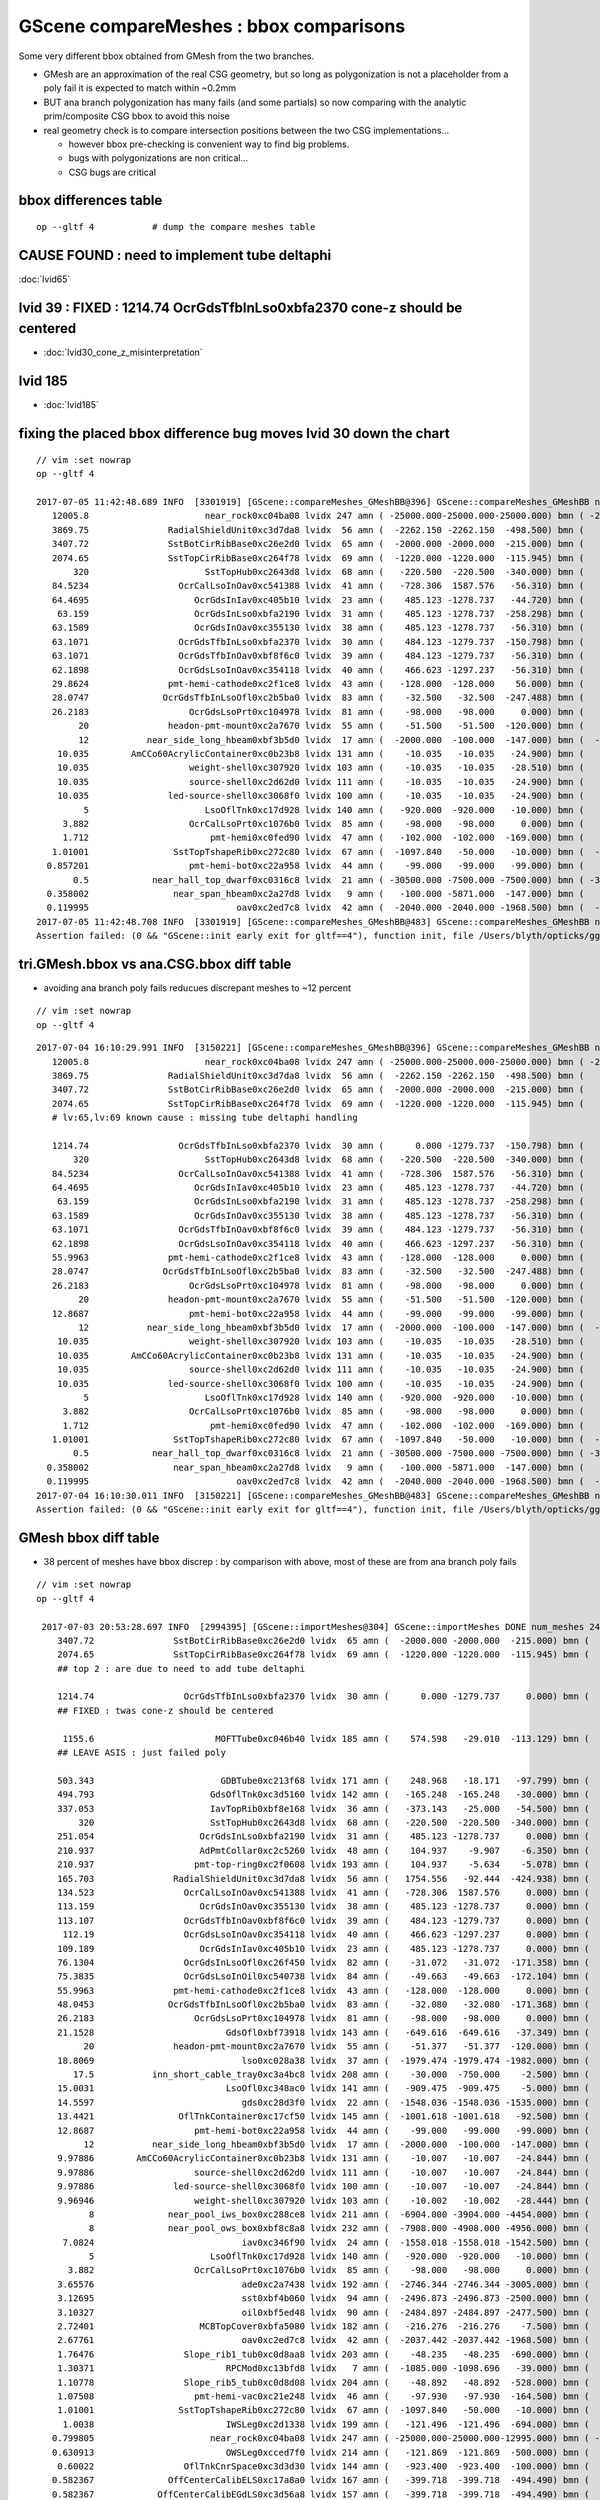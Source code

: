 GScene compareMeshes : bbox comparisons
==========================================

Some very different bbox obtained from GMesh from the two branches.

* GMesh are an approximation of the real CSG geometry, but so 
  long as polygonization is not a placeholder from a poly fail 
  it is expected to match within ~0.2mm 

* BUT ana branch polygonization has many fails (and some partials)
  so now comparing with the analytic prim/composite CSG bbox to avoid
  this noise

* real geometry check is to compare intersection positions between the two 
  CSG implementations... 

  * however bbox pre-checking is convenient way to find big problems.

  * bugs with polygonizations are non critical... 

  * CSG bugs are critical


bbox differences table
-------------------------

::

     op --gltf 4           # dump the compare meshes table


CAUSE FOUND : need to implement tube deltaphi
-------------------------------------------------

:doc:`lvid65`

lvid 39 : FIXED : 1214.74 OcrGdsTfbInLso0xbfa2370 cone-z should be centered
---------------------------------------------------------------------------------

* :doc:`lvid30_cone_z_misinterpretation`

lvid 185
-----------

* :doc:`lvid185`



fixing the placed bbox difference bug moves lvid 30 down the chart
-----------------------------------------------------------------------

::

    // vim :set nowrap
    op --gltf 4

    2017-07-05 11:42:48.689 INFO  [3301919] [GScene::compareMeshes_GMeshBB@396] GScene::compareMeshes_GMeshBB num_meshes 249 cut 0.1 with_csg_bbox YES (csg bbox avoids ana branch polygonization issues) 
       12005.8                      near_rock0xc04ba08 lvidx 247 amn ( -25000.000-25000.000-25000.000) bmn ( -25000.000-25000.000-12994.200) dmn (      0.000     0.000-12005.800) amx (  25000.000 25000.000 25000.000) bmx (  25000.000 25000.000 25000.000) dmx (      0.000     0.000     0.000)
       3869.75               RadialShieldUnit0xc3d7da8 lvidx  56 amn (  -2262.150 -2262.150  -498.500) bmn (   1607.600     0.000  -498.500) dmn (  -3869.750 -2262.150     0.000) amx (   2262.150  2262.150   498.500) bmx (   2262.150  1589.370   498.500) dmx (      0.000   672.780     0.000)
       3407.72               SstBotCirRibBase0xc26e2d0 lvidx  65 amn (  -2000.000 -2000.000  -215.000) bmn (   1407.720    12.467  -215.000) dmn (  -3407.720 -2012.468     0.000) amx (   2000.000  2000.000   215.000) bmx (   1998.360  1404.240   215.000) dmx (      1.640   595.760     0.000)
       2074.65               SstTopCirRibBase0xc264f78 lvidx  69 amn (  -1220.000 -1220.000  -115.945) bmn (    854.653    10.020  -115.945) dmn (  -2074.653 -1230.020     0.000) amx (   1220.000  1220.000   115.945) bmx (   1218.680   854.688   115.945) dmx (      1.320   365.312     0.000)
           320                      SstTopHub0xc2643d8 lvidx  68 amn (   -220.500  -220.500  -340.000) bmn (   -220.500  -220.500  -340.000) dmn (      0.000     0.000     0.000) amx (    220.500   220.500     0.000) bmx (    220.500   220.500  -320.000) dmx (      0.000     0.000   320.000)
       84.5234                 OcrCalLsoInOav0xc541388 lvidx  41 amn (   -728.306  1587.576   -56.310) bmn (   -728.313  1587.580   -50.919) dmn (      0.007    -0.004    -5.391) amx (   -628.306  1687.576    56.310) bmx (   -628.313  1687.580   -28.213) dmx (      0.007    -0.004    84.523)
       64.4695                    OcrGdsInIav0xc405b10 lvidx  23 amn (    485.123 -1278.737   -44.720) bmn (    485.117 -1278.740   -37.759) dmn (      0.006     0.003    -6.960) amx (    548.123 -1215.737    44.720) bmx (    548.117 -1215.740   -19.750) dmx (      0.006     0.003    64.470)
        63.159                    OcrGdsInLso0xbfa2190 lvidx  31 amn (    485.123 -1278.737  -258.298) bmn (    485.131 -1278.720  -251.054) dmn (     -0.008    -0.017    -7.244) amx (    548.123 -1215.737   258.298) bmx (    548.131 -1215.720   195.139) dmx (     -0.008    -0.017    63.159)
       63.1589                    OcrGdsInOav0xc355130 lvidx  38 amn (    485.123 -1278.737   -56.310) bmn (    485.126 -1278.730   -27.581) dmn (     -0.003    -0.007   -28.730) amx (    548.123 -1215.737    56.310) bmx (    548.126 -1215.730    -6.849) dmx (     -0.003    -0.007    63.159)
       63.1071                 OcrGdsTfbInLso0xbfa2370 lvidx  30 amn (    484.123 -1279.737  -150.798) bmn (    484.130 -1279.740  -150.798) dmn (     -0.007     0.003    -0.000) amx (    549.123 -1214.737   150.798) bmx (    549.130 -1214.740    87.691) dmx (     -0.007     0.003    63.107)
       63.1071                 OcrGdsTfbInOav0xbf8f6c0 lvidx  39 amn (    484.123 -1279.737   -56.310) bmn (    484.128 -1279.740   -27.612) dmn (     -0.005     0.003   -28.698) amx (    549.123 -1214.737    56.310) bmx (    549.128 -1214.740    -6.797) dmx (     -0.005     0.003    63.107)
       62.1898                 OcrGdsLsoInOav0xc354118 lvidx  40 amn (    466.623 -1297.237   -56.310) bmn (    466.616 -1297.240   -28.580) dmn (      0.007     0.003   -27.730) amx (    566.623 -1197.237    56.310) bmx (    566.616 -1197.240    -5.879) dmx (      0.007     0.003    62.190)
       29.8624               pmt-hemi-cathode0xc2f1ce8 lvidx  43 amn (   -128.000  -128.000    56.000) bmn (    -98.138   -98.147    55.996) dmn (    -29.862   -29.853     0.004) amx (    128.000   128.000   128.000) bmx (     98.148    98.139   128.000) dmx (     29.852    29.861     0.000)
       28.0747              OcrGdsTfbInLsoOfl0xc2b5ba0 lvidx  83 amn (    -32.500   -32.500  -247.488) bmn (    -32.500   -32.500  -219.413) dmn (      0.000     0.000   -28.075) amx (     32.500    32.500   247.488) bmx (     32.500    32.500   247.488) dmx (      0.000     0.000    -0.000)
       26.2183                   OcrGdsLsoPrt0xc104978 lvidx  81 amn (    -98.000   -98.000     0.000) bmn (    -98.000   -98.000    26.218) dmn (      0.000     0.000   -26.218) amx (     98.000    98.000   214.596) bmx (     98.000    98.000   214.596) dmx (      0.000     0.000     0.000)
            20               headon-pmt-mount0xc2a7670 lvidx  55 amn (    -51.500   -51.500  -120.000) bmn (    -36.850   -36.850  -100.000) dmn (    -14.650   -14.650   -20.000) amx (     51.500    51.500   100.000) bmx (     36.850    36.850   100.000) dmx (     14.650    14.650     0.000)
            12           near_side_long_hbeam0xbf3b5d0 lvidx  17 amn (  -2000.000  -100.000  -147.000) bmn (  -2000.000   -99.876  -135.000) dmn (      0.000    -0.124   -12.000) amx (   2000.000   100.000   147.000) bmx (   2000.070   100.124   146.908) dmx (     -0.070    -0.124     0.092)
        10.035        AmCCo60AcrylicContainer0xc0b23b8 lvidx 131 amn (    -10.035   -10.035   -24.900) bmn (    -10.035   -10.035   -14.865) dmn (      0.000     0.000   -10.035) amx (     10.035    10.035    24.900) bmx (     10.035    10.036    24.899) dmx (     -0.000    -0.001     0.000)
        10.035                   weight-shell0xc307920 lvidx 103 amn (    -10.035   -10.035   -28.510) bmn (    -10.035   -10.035   -18.475) dmn (      0.000     0.000   -10.035) amx (     10.035    10.035    28.510) bmx (     10.035    10.035    18.475) dmx (      0.000     0.000    10.035)
        10.035                   source-shell0xc2d62d0 lvidx 111 amn (    -10.035   -10.035   -24.900) bmn (    -10.035   -10.035   -14.865) dmn (      0.000     0.000   -10.035) amx (     10.035    10.035    24.900) bmx (     10.035    10.035    14.865) dmx (      0.000     0.000    10.035)
        10.035               led-source-shell0xc3068f0 lvidx 100 amn (    -10.035   -10.035   -24.900) bmn (    -10.035   -10.035   -14.865) dmn (      0.000     0.000   -10.035) amx (     10.035    10.035    24.900) bmx (     10.035    10.035    14.865) dmx (      0.000     0.000    10.035)
             5                      LsoOflTnk0xc17d928 lvidx 140 amn (   -920.000  -920.000   -10.000) bmn (   -920.042  -920.000    -5.000) dmn (      0.042     0.000    -5.000) amx (    920.000   920.000   170.000) bmx (    920.000   920.031   170.057) dmx (      0.000    -0.031    -0.057)
         3.882                   OcrCalLsoPrt0xc1076b0 lvidx  85 amn (    -98.000   -98.000     0.000) bmn (    -98.000   -98.000     3.882) dmn (      0.000     0.000    -3.882) amx (     98.000    98.000   214.596) bmx (     98.000    98.000   214.596) dmx (      0.000     0.000     0.000)
         1.712                       pmt-hemi0xc0fed90 lvidx  47 amn (   -102.000  -102.000  -169.000) bmn (   -100.288  -100.288  -168.995) dmn (     -1.712    -1.712    -0.005) amx (    102.000   102.000   131.000) bmx (    100.288   100.288   131.000) dmx (      1.712     1.712     0.000)
       1.01001                SstTopTshapeRib0xc272c80 lvidx  67 amn (  -1097.840   -50.000   -10.000) bmn (  -1097.840   -50.000   -10.000) dmn (      0.000     0.000     0.000) amx (   1097.840    50.000    10.000) bmx (   1096.830    50.000    10.000) dmx (      1.010     0.000     0.000)
      0.857201                   pmt-hemi-bot0xc22a958 lvidx  44 amn (    -99.000   -99.000   -99.000) bmn (    -98.143   -98.143   -99.000) dmn (     -0.857    -0.857     0.000) amx (     99.000    99.000   -13.000) bmx (     98.143    98.143   -12.869) dmx (      0.857     0.857    -0.131)
           0.5            near_hall_top_dwarf0xc0316c8 lvidx  21 amn ( -30500.000 -7500.000 -7500.000) bmn ( -30500.500 -7500.390 -7500.290) dmn (      0.500     0.390     0.290) amx (  13500.000  7500.000  7500.000) bmx (  13500.000  7500.000  7500.000) dmx (      0.000     0.000     0.000)
      0.358002                near_span_hbeam0xc2a27d8 lvidx   9 amn (   -100.000 -5871.000  -147.000) bmn (   -100.358 -5871.000  -147.196) dmn (      0.358     0.000     0.196) amx (    100.000  5871.000   147.000) bmx (    100.358  5871.000   147.196) dmx (     -0.358     0.000    -0.196)
      0.119995                            oav0xc2ed7c8 lvidx  42 amn (  -2040.000 -2040.000 -1968.500) bmn (  -2040.070 -2040.120 -1968.500) dmn (      0.070     0.120     0.000) amx (   2040.000  2040.000  2126.121) bmx (   2039.930  2039.880  2126.210) dmx (      0.070     0.120    -0.089)
    2017-07-05 11:42:48.708 INFO  [3301919] [GScene::compareMeshes_GMeshBB@483] GScene::compareMeshes_GMeshBB num_meshes 249 cut 0.1 with_csg_bbox YES num_discrepant 29 frac 0.116466
    Assertion failed: (0 && "GScene::init early exit for gltf==4"), function init, file /Users/blyth/opticks/ggeo/GScene.cc, line 157.


tri.GMesh.bbox vs ana.CSG.bbox diff table
------------------------------------------------

* avoiding ana branch poly fails reducues discrepant meshes to ~12 percent

::

   // vim :set nowrap
   op --gltf 4

::

    2017-07-04 16:10:29.991 INFO  [3150221] [GScene::compareMeshes_GMeshBB@396] GScene::compareMeshes_GMeshBB num_meshes 249 cut 0.1 with_csg_bbox YES (csg bbox avoids ana branch polygonization issues) 
       12005.8                      near_rock0xc04ba08 lvidx 247 amn ( -25000.000-25000.000-25000.000) bmn ( -25000.000-25000.000-12994.200) dmn (      0.000     0.000-12005.800) amx (  25000.000 25000.000 25000.000) bmx (  25000.000 25000.000 25000.000) dmx (      0.000     0.000     0.000)
       3869.75               RadialShieldUnit0xc3d7da8 lvidx  56 amn (  -2262.150 -2262.150  -498.500) bmn (   1607.600     0.000  -498.500) dmn (  -3869.750 -2262.150     0.000) amx (   2262.150  2262.150   498.500) bmx (   2262.150  1589.370   498.500) dmx (      0.000   672.780     0.000)
       3407.72               SstBotCirRibBase0xc26e2d0 lvidx  65 amn (  -2000.000 -2000.000  -215.000) bmn (   1407.720    12.467  -215.000) dmn (  -3407.720 -2012.468     0.000) amx (   2000.000  2000.000   215.000) bmx (   1998.360  1404.240   215.000) dmx (      1.640   595.760     0.000)
       2074.65               SstTopCirRibBase0xc264f78 lvidx  69 amn (  -1220.000 -1220.000  -115.945) bmn (    854.653    10.020  -115.945) dmn (  -2074.653 -1230.020     0.000) amx (   1220.000  1220.000   115.945) bmx (   1218.680   854.688   115.945) dmx (      1.320   365.312     0.000)
       # lv:65,lv:69 known cause : missing tube deltaphi handling 

       1214.74                 OcrGdsTfbInLso0xbfa2370 lvidx  30 amn (      0.000 -1279.737  -150.798) bmn (    484.130 -1279.740  -150.798) dmn (   -484.130     0.003    -0.000) amx (    549.123     0.000   150.798) bmx (    549.130 -1214.740    87.691) dmx (     -0.007  1214.740    63.107)
           320                      SstTopHub0xc2643d8 lvidx  68 amn (   -220.500  -220.500  -340.000) bmn (   -220.500  -220.500  -340.000) dmn (      0.000     0.000     0.000) amx (    220.500   220.500     0.000) bmx (    220.500   220.500  -320.000) dmx (      0.000     0.000   320.000)
       84.5234                 OcrCalLsoInOav0xc541388 lvidx  41 amn (   -728.306  1587.576   -56.310) bmn (   -728.313  1587.580   -50.919) dmn (      0.007    -0.004    -5.391) amx (   -628.306  1687.576    56.310) bmx (   -628.313  1687.580   -28.213) dmx (      0.007    -0.004    84.523)
       64.4695                    OcrGdsInIav0xc405b10 lvidx  23 amn (    485.123 -1278.737   -44.720) bmn (    485.117 -1278.740   -37.759) dmn (      0.006     0.003    -6.960) amx (    548.123 -1215.737    44.720) bmx (    548.117 -1215.740   -19.750) dmx (      0.006     0.003    64.470)
        63.159                    OcrGdsInLso0xbfa2190 lvidx  31 amn (    485.123 -1278.737  -258.298) bmn (    485.131 -1278.720  -251.054) dmn (     -0.008    -0.017    -7.244) amx (    548.123 -1215.737   258.298) bmx (    548.131 -1215.720   195.139) dmx (     -0.008    -0.017    63.159)
       63.1589                    OcrGdsInOav0xc355130 lvidx  38 amn (    485.123 -1278.737   -56.310) bmn (    485.126 -1278.730   -27.581) dmn (     -0.003    -0.007   -28.730) amx (    548.123 -1215.737    56.310) bmx (    548.126 -1215.730    -6.849) dmx (     -0.003    -0.007    63.159)
       63.1071                 OcrGdsTfbInOav0xbf8f6c0 lvidx  39 amn (    484.123 -1279.737   -56.310) bmn (    484.128 -1279.740   -27.612) dmn (     -0.005     0.003   -28.698) amx (    549.123 -1214.737    56.310) bmx (    549.128 -1214.740    -6.797) dmx (     -0.005     0.003    63.107)
       62.1898                 OcrGdsLsoInOav0xc354118 lvidx  40 amn (    466.623 -1297.237   -56.310) bmn (    466.616 -1297.240   -28.580) dmn (      0.007     0.003   -27.730) amx (    566.623 -1197.237    56.310) bmx (    566.616 -1197.240    -5.879) dmx (      0.007     0.003    62.190)
       55.9963               pmt-hemi-cathode0xc2f1ce8 lvidx  43 amn (   -128.000  -128.000     0.000) bmn (    -98.138   -98.147    55.996) dmn (    -29.862   -29.853   -55.996) amx (    128.000   128.000   128.000) bmx (     98.148    98.139   128.000) dmx (     29.852    29.861     0.000)
       28.0747              OcrGdsTfbInLsoOfl0xc2b5ba0 lvidx  83 amn (    -32.500   -32.500  -247.488) bmn (    -32.500   -32.500  -219.413) dmn (      0.000     0.000   -28.075) amx (     32.500    32.500   247.488) bmx (     32.500    32.500   247.488) dmx (      0.000     0.000    -0.000)
       26.2183                   OcrGdsLsoPrt0xc104978 lvidx  81 amn (    -98.000   -98.000     0.000) bmn (    -98.000   -98.000    26.218) dmn (      0.000     0.000   -26.218) amx (     98.000    98.000   214.596) bmx (     98.000    98.000   214.596) dmx (      0.000     0.000     0.000)
            20               headon-pmt-mount0xc2a7670 lvidx  55 amn (    -51.500   -51.500  -120.000) bmn (    -36.850   -36.850  -100.000) dmn (    -14.650   -14.650   -20.000) amx (     51.500    51.500   100.000) bmx (     36.850    36.850   100.000) dmx (     14.650    14.650     0.000)
       12.8687                   pmt-hemi-bot0xc22a958 lvidx  44 amn (    -99.000   -99.000   -99.000) bmn (    -98.143   -98.143   -99.000) dmn (     -0.857    -0.857     0.000) amx (     99.000    99.000     0.000) bmx (     98.143    98.143   -12.869) dmx (      0.857     0.857    12.869)
            12           near_side_long_hbeam0xbf3b5d0 lvidx  17 amn (  -2000.000  -100.000  -147.000) bmn (  -2000.000   -99.876  -135.000) dmn (      0.000    -0.124   -12.000) amx (   2000.000   100.000   147.000) bmx (   2000.070   100.124   146.908) dmx (     -0.070    -0.124     0.092)
        10.035                   weight-shell0xc307920 lvidx 103 amn (    -10.035   -10.035   -28.510) bmn (    -10.035   -10.035   -18.475) dmn (      0.000     0.000   -10.035) amx (     10.035    10.035    28.510) bmx (     10.035    10.035    18.475) dmx (      0.000     0.000    10.035)
        10.035        AmCCo60AcrylicContainer0xc0b23b8 lvidx 131 amn (    -10.035   -10.035   -24.900) bmn (    -10.035   -10.035   -14.865) dmn (      0.000     0.000   -10.035) amx (     10.035    10.035    24.900) bmx (     10.035    10.036    24.899) dmx (     -0.000    -0.001     0.000)
        10.035                   source-shell0xc2d62d0 lvidx 111 amn (    -10.035   -10.035   -24.900) bmn (    -10.035   -10.035   -14.865) dmn (      0.000     0.000   -10.035) amx (     10.035    10.035    24.900) bmx (     10.035    10.035    14.865) dmx (      0.000     0.000    10.035)
        10.035               led-source-shell0xc3068f0 lvidx 100 amn (    -10.035   -10.035   -24.900) bmn (    -10.035   -10.035   -14.865) dmn (      0.000     0.000   -10.035) amx (     10.035    10.035    24.900) bmx (     10.035    10.035    14.865) dmx (      0.000     0.000    10.035)
             5                      LsoOflTnk0xc17d928 lvidx 140 amn (   -920.000  -920.000   -10.000) bmn (   -920.042  -920.000    -5.000) dmn (      0.042     0.000    -5.000) amx (    920.000   920.000   170.000) bmx (    920.000   920.031   170.057) dmx (      0.000    -0.031    -0.057)
         3.882                   OcrCalLsoPrt0xc1076b0 lvidx  85 amn (    -98.000   -98.000     0.000) bmn (    -98.000   -98.000     3.882) dmn (      0.000     0.000    -3.882) amx (     98.000    98.000   214.596) bmx (     98.000    98.000   214.596) dmx (      0.000     0.000     0.000)
         1.712                       pmt-hemi0xc0fed90 lvidx  47 amn (   -102.000  -102.000  -169.000) bmn (   -100.288  -100.288  -168.995) dmn (     -1.712    -1.712    -0.005) amx (    102.000   102.000   131.000) bmx (    100.288   100.288   131.000) dmx (      1.712     1.712     0.000)
       1.01001                SstTopTshapeRib0xc272c80 lvidx  67 amn (  -1097.840   -50.000   -10.000) bmn (  -1097.840   -50.000   -10.000) dmn (      0.000     0.000     0.000) amx (   1097.840    50.000    10.000) bmx (   1096.830    50.000    10.000) dmx (      1.010     0.000     0.000)
           0.5            near_hall_top_dwarf0xc0316c8 lvidx  21 amn ( -30500.000 -7500.000 -7500.000) bmn ( -30500.500 -7500.390 -7500.290) dmn (      0.500     0.390     0.290) amx (  13500.000  7500.000  7500.000) bmx (  13500.000  7500.000  7500.000) dmx (      0.000     0.000     0.000)
      0.358002                near_span_hbeam0xc2a27d8 lvidx   9 amn (   -100.000 -5871.000  -147.000) bmn (   -100.358 -5871.000  -147.196) dmn (      0.358     0.000     0.196) amx (    100.000  5871.000   147.000) bmx (    100.358  5871.000   147.196) dmx (     -0.358     0.000    -0.196)
      0.119995                            oav0xc2ed7c8 lvidx  42 amn (  -2040.000 -2040.000 -1968.500) bmn (  -2040.070 -2040.120 -1968.500) dmn (      0.070     0.120     0.000) amx (   2040.000  2040.000  2126.121) bmx (   2039.930  2039.880  2126.210) dmx (      0.070     0.120    -0.089)
    2017-07-04 16:10:30.011 INFO  [3150221] [GScene::compareMeshes_GMeshBB@483] GScene::compareMeshes_GMeshBB num_meshes 249 cut 0.1 with_csg_bbox YES num_discrepant 29 frac 0.116466
    Assertion failed: (0 && "GScene::init early exit for gltf==4"), function init, file /Users/blyth/opticks/ggeo/GScene.cc, line 157.




GMesh bbox diff table
-----------------------

* 38 percent of meshes have bbox discrep : by comparison with above, most of these are from ana branch poly fails


::

   // vim :set nowrap
   op --gltf 4

    2017-07-03 20:53:28.697 INFO  [2994395] [GScene::importMeshes@304] GScene::importMeshes DONE num_meshes 249
       3407.72               SstBotCirRibBase0xc26e2d0 lvidx  65 amn (  -2000.000 -2000.000  -215.000) bmn (   1407.720    12.467  -215.000) dmn (  -3407.720 -2012.468     0.000) amx (   2000.000  2000.000   215.000) bmx (   1998.360  1404.240   215.000) dmx (      1.640   595.760     0.000)
       2074.65               SstTopCirRibBase0xc264f78 lvidx  69 amn (  -1220.000 -1220.000  -115.945) bmn (    854.653    10.020  -115.945) dmn (  -2074.653 -1230.020     0.000) amx (   1220.000  1220.000   115.945) bmx (   1218.680   854.688   115.945) dmx (      1.320   365.312     0.000)
       ## top 2 : are due to need to add tube deltaphi 

       1214.74                 OcrGdsTfbInLso0xbfa2370 lvidx  30 amn (      0.000 -1279.737     0.000) bmn (    484.130 -1279.740  -150.798) dmn (   -484.130     0.003   150.798) amx (    549.123     0.000   150.798) bmx (    549.130 -1214.740    87.691) dmx (     -0.007  1214.740    63.107)
       ## FIXED : twas cone-z should be centered

        1155.6                       MOFTTube0xc046b40 lvidx 185 amn (    574.598   -29.010  -113.129) bmn (   -581.000  -581.000  -127.500) dmn (   1155.598   551.990    14.371) amx (    580.602    29.010   113.129) bmx (    581.000   581.000   127.500) dmx (     -0.398  -551.990   -14.371)
       ## LEAVE ASIS : just failed poly  

       503.343                        GDBTube0xc213f68 lvidx 171 amn (    248.968   -18.171   -97.799) bmn (   -254.375  -254.375  -100.190) dmn (    503.343   236.204     2.391) amx (    254.172    18.171    97.799) bmx (    254.375   254.375   100.190) dmx (     -0.203  -236.204    -2.391)
       494.793                      GdsOflTnk0xc3d5160 lvidx 142 amn (   -165.248  -165.248   -30.000) bmn (   -660.041  -660.030   -30.002) dmn (    494.793   494.782     0.002) amx (    659.559   165.248   225.000) bmx (    660.041   660.030   225.010) dmx (     -0.482  -494.782    -0.010)
       337.053                      IavTopRib0xbf8e168 lvidx  36 amn (   -373.143   -25.000   -54.500) bmn (   -710.196   -25.000   -54.500) dmn (    337.053     0.000     0.000) amx (    710.196    25.000    54.500) bmx (    710.196    25.000    54.500) dmx (      0.000     0.000     0.000)
           320                      SstTopHub0xc2643d8 lvidx  68 amn (   -220.500  -220.500  -340.000) bmn (   -220.500  -220.500  -340.000) dmn (      0.000     0.000     0.000) amx (    220.500   220.500     0.000) bmx (    220.500   220.500  -320.000) dmx (      0.000     0.000   320.000)
       251.054                    OcrGdsInLso0xbfa2190 lvidx  31 amn (    485.123 -1278.737     0.000) bmn (    485.131 -1278.720  -251.054) dmn (     -0.008    -0.017   251.054) amx (    548.123 -1215.737   258.298) bmx (    548.131 -1215.720   195.139) dmx (     -0.008    -0.017    63.159)
       210.937                    AdPmtCollar0xc2c5260 lvidx  48 amn (    104.937    -9.907    -6.350) bmn (   -106.000  -106.000    -6.350) dmn (    210.937    96.093     0.000) amx (    105.938     9.907     6.350) bmx (    106.000   106.000     6.350) dmx (     -0.062   -96.093     0.000)
       210.937                   pmt-top-ring0xc2f0608 lvidx 193 amn (    104.937    -5.634    -5.078) bmn (   -106.000  -106.000    -7.000) dmn (    210.937   100.366     1.922) amx (    105.937     5.634     5.078) bmx (    106.000   106.000     7.000) dmx (     -0.063  -100.366    -1.922)
       165.703               RadialShieldUnit0xc3d7da8 lvidx  56 amn (   1754.556   -92.444  -424.938) bmn (   1607.600     0.000  -498.500) dmn (    146.956   -92.444    73.562) amx (   2260.600  1423.667   424.938) bmx (   2262.150  1589.370   498.500) dmx (     -1.550  -165.703   -73.562)
       134.523                 OcrCalLsoInOav0xc541388 lvidx  41 amn (   -728.306  1587.576     0.000) bmn (   -728.313  1587.580   -50.919) dmn (      0.007    -0.004    50.919) amx (   -628.306  1687.576   106.310) bmx (   -628.313  1687.580   -28.213) dmx (      0.007    -0.004   134.523)
       113.159                    OcrGdsInOav0xc355130 lvidx  38 amn (    485.123 -1278.737     0.000) bmn (    485.126 -1278.730   -27.581) dmn (     -0.003    -0.007    27.581) amx (    548.123 -1215.737   106.310) bmx (    548.126 -1215.730    -6.849) dmx (     -0.003    -0.007   113.159)
       113.107                 OcrGdsTfbInOav0xbf8f6c0 lvidx  39 amn (    484.123 -1279.737     0.000) bmn (    484.128 -1279.740   -27.612) dmn (     -0.005     0.003    27.612) amx (    549.123 -1214.737   106.310) bmx (    549.128 -1214.740    -6.797) dmx (     -0.005     0.003   113.107)
        112.19                 OcrGdsLsoInOav0xc354118 lvidx  40 amn (    466.623 -1297.237     0.000) bmn (    466.616 -1297.240   -28.580) dmn (      0.007     0.003    28.580) amx (    566.623 -1197.237   106.310) bmx (    566.616 -1197.240    -5.879) dmx (      0.007     0.003   112.190)
       109.189                    OcrGdsInIav0xc405b10 lvidx  23 amn (    485.123 -1278.737     0.000) bmn (    485.117 -1278.740   -37.759) dmn (      0.006     0.003    37.759) amx (    548.123 -1215.737    89.440) bmx (    548.117 -1215.740   -19.750) dmx (      0.006     0.003   109.189)
       76.1304                 OcrGdsInLsoOfl0xc26f450 lvidx  82 amn (    -31.072   -31.072  -171.358) bmn (    -31.500   -31.500  -247.488) dmn (      0.428     0.428    76.130) amx (     31.072    31.072   247.488) bmx (     31.500    31.500   247.488) dmx (     -0.428    -0.428    -0.000)
       75.3835                 OcrGdsLsoInOil0xc540738 lvidx  84 amn (    -49.663   -49.663  -172.104) bmn (    -50.000   -50.000  -247.488) dmn (      0.337     0.337    75.384) amx (     49.663    49.663   247.488) bmx (     50.000    50.000   247.488) dmx (     -0.337    -0.337    -0.000)
       55.9963               pmt-hemi-cathode0xc2f1ce8 lvidx  43 amn (   -128.000  -128.000     0.000) bmn (    -98.138   -98.147    55.996) dmn (    -29.862   -29.853   -55.996) amx (    128.000   128.000   128.000) bmx (     98.148    98.139   128.000) dmx (     29.852    29.861     0.000)
       48.0453              OcrGdsTfbInLsoOfl0xc2b5ba0 lvidx  83 amn (    -32.080   -32.080  -171.368) bmn (    -32.500   -32.500  -219.413) dmn (      0.420     0.420    48.045) amx (     32.080    32.080   247.488) bmx (     32.500    32.500   247.488) dmx (     -0.420    -0.420    -0.000)
       26.2183                   OcrGdsLsoPrt0xc104978 lvidx  81 amn (    -98.000   -98.000     0.000) bmn (    -98.000   -98.000    26.218) dmn (      0.000     0.000   -26.218) amx (     98.000    98.000   214.596) bmx (     98.000    98.000   214.596) dmx (      0.000     0.000     0.000)
       21.1528                         GdsOfl0xbf73918 lvidx 143 amn (   -649.616  -649.616   -37.349) bmn (   -650.000  -650.000   -58.502) dmn (      0.384     0.384    21.153) amx (    649.616   649.616    23.500) bmx (    650.000   650.000    23.500) dmx (     -0.384    -0.384     0.000)
            20               headon-pmt-mount0xc2a7670 lvidx  55 amn (    -51.377   -51.377  -120.000) bmn (    -36.850   -36.850  -100.000) dmn (    -14.528   -14.528   -20.000) amx (     51.377    51.377   100.000) bmx (     36.850    36.850   100.000) dmx (     14.528    14.528     0.000)
       18.8069                            lso0xc028a38 lvidx  37 amn (  -1979.474 -1979.474 -1982.000) bmn (  -1982.000 -1982.000 -1982.000) dmn (      2.526     2.526     0.000) amx (   1979.474  1979.474  2075.723) bmx (   1982.000  1982.000  2094.530) dmx (     -2.526    -2.526   -18.807)
          17.5           inn_short_cable_tray0xc3a4bc8 lvidx 208 amn (    -30.000  -750.000    -2.500) bmn (    -30.000  -750.000   -20.000) dmn (      0.000     0.000    17.500) amx (     30.000   750.000    20.000) bmx (     30.000   750.000    20.000) dmx (      0.000     0.000     0.000)
       15.0031                         LsoOfl0xc348ac0 lvidx 141 amn (   -909.475  -909.475    -5.000) bmn (   -910.031  -910.056   -20.003) dmn (      0.556     0.581    15.003) amx (    909.475   909.475    47.600) bmx (    910.000   910.000    47.642) dmx (     -0.525    -0.525    -0.042)
       14.5597                            gds0xc28d3f0 lvidx  22 amn (  -1548.036 -1548.036 -1535.000) bmn (  -1550.000 -1550.000 -1535.000) dmn (      1.964     1.964     0.000) amx (   1548.036  1548.036  1609.830) bmx (   1550.000  1550.000  1624.390) dmx (     -1.964    -1.964   -14.560)
       13.4421                OflTnkContainer0xc17cf50 lvidx 145 amn (  -1001.618 -1001.618   -92.500) bmn (  -1015.060 -1015.040   -92.500) dmn (     13.442    13.422     0.000) amx (   1001.618  1001.618   207.500) bmx (   1014.940  1014.960   207.482) dmx (    -13.322   -13.342     0.018)
       12.8687                   pmt-hemi-bot0xc22a958 lvidx  44 amn (    -99.000   -99.000   -99.000) bmn (    -98.143   -98.143   -99.000) dmn (     -0.857    -0.857     0.000) amx (     99.000    99.000     0.000) bmx (     98.143    98.143   -12.869) dmx (      0.857     0.857    12.869)
            12           near_side_long_hbeam0xbf3b5d0 lvidx  17 amn (  -2000.000  -100.000  -147.000) bmn (  -2000.000   -99.876  -135.000) dmn (      0.000    -0.124   -12.000) amx (   2000.000   100.000   147.000) bmx (   2000.070   100.124   146.908) dmx (     -0.070    -0.124     0.092)
       9.97886        AmCCo60AcrylicContainer0xc0b23b8 lvidx 131 amn (    -10.007   -10.007   -24.844) bmn (    -10.035   -10.035   -14.865) dmn (      0.028     0.028    -9.979) amx (     10.007    10.007    24.844) bmx (     10.035    10.036    24.899) dmx (     -0.028    -0.029    -0.056)
       9.97886                   source-shell0xc2d62d0 lvidx 111 amn (    -10.007   -10.007   -24.844) bmn (    -10.035   -10.035   -14.865) dmn (      0.028     0.028    -9.979) amx (     10.007    10.007    24.844) bmx (     10.035    10.035    14.865) dmx (     -0.028    -0.028     9.979)
       9.97886               led-source-shell0xc3068f0 lvidx 100 amn (    -10.007   -10.007   -24.844) bmn (    -10.035   -10.035   -14.865) dmn (      0.028     0.028    -9.979) amx (     10.007    10.007    24.844) bmx (     10.035    10.035    14.865) dmx (     -0.028    -0.028     9.979)
       9.96946                   weight-shell0xc307920 lvidx 103 amn (    -10.002   -10.002   -28.444) bmn (    -10.035   -10.035   -18.475) dmn (      0.033     0.033    -9.969) amx (     10.002    10.002    28.444) bmx (     10.035    10.035    18.475) dmx (     -0.033    -0.033     9.969)
             8              near_pool_iws_box0xc288ce8 lvidx 211 amn (  -6904.000 -3904.000 -4454.000) bmn (  -6912.000 -3912.000 -4454.000) dmn (      8.000     8.000     0.000) amx (   6904.000  3904.000  4454.000) bmx (   6912.000  3912.000  4454.000) dmx (     -8.000    -8.000     0.000)
             8              near_pool_ows_box0xbf8c8a8 lvidx 232 amn (  -7908.000 -4908.000 -4956.000) bmn (  -7916.000 -4916.000 -4956.000) dmn (      8.000     8.000     0.000) amx (   7908.000  4908.000  4956.000) bmx (   7916.000  4916.000  4956.000) dmx (     -8.000    -8.000     0.000)
        7.0824                            iav0xc346f90 lvidx  24 amn (  -1558.018 -1558.018 -1542.500) bmn (  -1564.900 -1565.070 -1542.500) dmn (      6.882     7.052     0.000) amx (   1558.018  1558.018  1631.346) bmx (   1565.100  1564.930  1631.990) dmx (     -7.082    -6.912    -0.644)
             5                      LsoOflTnk0xc17d928 lvidx 140 amn (   -920.000  -920.000   -10.000) bmn (   -920.042  -920.000    -5.000) dmn (      0.042     0.000    -5.000) amx (    920.000   920.000   170.000) bmx (    920.000   920.031   170.057) dmx (      0.000    -0.031    -0.057)
         3.882                   OcrCalLsoPrt0xc1076b0 lvidx  85 amn (    -98.000   -98.000     0.000) bmn (    -98.000   -98.000     3.882) dmn (      0.000     0.000    -3.882) amx (     98.000    98.000   214.596) bmx (     98.000    98.000   214.596) dmx (      0.000     0.000     0.000)
       3.65576                            ade0xc2a7438 lvidx 192 amn (  -2746.344 -2746.344 -3005.000) bmn (  -2750.000 -2750.000 -3005.000) dmn (      3.656     3.656     0.000) amx (   2746.344  2746.344  3005.000) bmx (   2750.000  2750.000  3005.000) dmx (     -3.656    -3.656     0.000)
       3.12695                            sst0xbf4b060 lvidx  94 amn (  -2496.873 -2496.873 -2500.000) bmn (  -2500.000 -2500.000 -2500.000) dmn (      3.127     3.127     0.000) amx (   2496.873  2496.873  2500.000) bmx (   2500.000  2500.000  2500.000) dmx (     -3.127    -3.127     0.000)
       3.10327                            oil0xbf5ed48 lvidx  90 amn (  -2484.897 -2484.897 -2477.500) bmn (  -2488.000 -2488.000 -2477.500) dmn (      3.103     3.103     0.000) amx (   2484.897  2484.897  2477.500) bmx (   2488.000  2488.000  2477.500) dmx (     -3.103    -3.103     0.000)
       2.72401                    MCBTopCover0xbfa5080 lvidx 182 amn (   -216.276  -216.276    -7.500) bmn (   -219.000  -219.000    -7.500) dmn (      2.724     2.724     0.000) amx (    216.276   216.276     7.500) bmx (    219.000   219.000     7.500) dmx (     -2.724    -2.724     0.000)
       2.67761                            oav0xc2ed7c8 lvidx  42 amn (  -2037.442 -2037.442 -1968.500) bmn (  -2040.070 -2040.120 -1968.500) dmn (      2.628     2.678     0.000) amx (   2037.442  2037.442  2125.092) bmx (   2039.930  2039.880  2126.210) dmx (     -2.488    -2.438    -1.118)
       1.76476                 Slope_rib1_tub0xc0d8aa8 lvidx 203 amn (    -48.235   -48.235  -690.000) bmn (    -50.000   -50.000  -690.000) dmn (      1.765     1.765     0.000) amx (     48.235    48.235   690.000) bmx (     50.000    50.000   690.000) dmx (     -1.765    -1.765     0.000)
       1.30371                         RPCMod0xc13bfd8 lvidx   7 amn (  -1085.000 -1098.696   -39.000) bmn (  -1085.000 -1100.000   -39.000) dmn (      0.000     1.304     0.000) amx (   1085.000  1098.696    39.000) bmx (   1085.000  1100.000    39.000) dmx (      0.000    -1.304     0.000)
       1.10778                 Slope_rib5_tub0xc0d8d08 lvidx 204 amn (    -48.892   -48.892  -528.000) bmn (    -50.000   -50.000  -528.000) dmn (      1.108     1.108     0.000) amx (     48.892    48.892   528.000) bmx (     50.000    50.000   528.000) dmx (     -1.108    -1.108     0.000)
       1.07508                   pmt-hemi-vac0xc21e248 lvidx  46 amn (    -97.930   -97.930  -164.500) bmn (    -98.995   -99.003  -164.504) dmn (      1.066     1.074     0.004) amx (     97.930    97.930   127.743) bmx (     99.005    98.997   128.000) dmx (     -1.075    -1.067    -0.257)
       1.01001                SstTopTshapeRib0xc272c80 lvidx  67 amn (  -1097.840   -50.000   -10.000) bmn (  -1097.840   -50.000   -10.000) dmn (      0.000     0.000     0.000) amx (   1097.840    50.000    10.000) bmx (   1096.830    50.000    10.000) dmx (      1.010     0.000     0.000)
        1.0038                         IWSLeg0xc2d1338 lvidx 199 amn (   -121.496  -121.496  -694.000) bmn (   -122.500  -122.500  -694.000) dmn (      1.004     1.004     0.000) amx (    121.496   121.496   694.000) bmx (    122.500   122.500   694.000) dmx (     -1.004    -1.004     0.000)
      0.799805                      near_rock0xc04ba08 lvidx 247 amn ( -25000.000-25000.000-12995.000) bmn ( -25000.000-25000.000-12994.200) dmn (      0.000     0.000    -0.800) amx (  25000.000 25000.000 25000.000) bmx (  25000.000 25000.000 25000.000) dmx (      0.000     0.000     0.000)
      0.630913                         OWSLeg0xcced7f0 lvidx 214 amn (   -121.869  -121.869  -500.000) bmn (   -122.500  -122.500  -500.000) dmn (      0.631     0.631     0.000) amx (    121.869   121.869   500.000) bmx (    122.500   122.500   500.000) dmx (     -0.631    -0.631     0.000)
       0.60022                 OflTnkCnrSpace0xc3d3d30 lvidx 144 amn (   -923.400  -923.400  -100.000) bmn (   -924.000  -924.000  -100.000) dmn (      0.600     0.600     0.000) amx (    923.400   923.400   200.000) bmx (    924.000   924.000   199.988) dmx (     -0.600    -0.600     0.012)
      0.582367              OffCenterCalibELS0xc17a8a0 lvidx 167 amn (   -399.718  -399.718  -494.490) bmn (   -400.300  -400.300  -494.490) dmn (      0.582     0.582     0.000) amx (    399.718   399.718   494.490) bmx (    400.300   400.300   494.490) dmx (     -0.582    -0.582     0.000)
      0.582367            OffCenterCalibEGdLS0xc3d56a8 lvidx 157 amn (   -399.718  -399.718  -494.490) bmn (   -400.300  -400.300  -494.490) dmn (      0.582     0.582     0.000) amx (    399.718   399.718   494.490) bmx (    400.300   400.300   494.490) dmx (     -0.582    -0.582     0.000)
           0.5            near_hall_top_dwarf0xc0316c8 lvidx  21 amn ( -30500.000 -7500.000 -7500.000) bmn ( -30500.500 -7500.390 -7500.290) dmn (      0.500     0.390     0.290) amx (  13500.000  7500.000  7500.000) bmx (  13500.000  7500.000  7500.000) dmx (      0.000     0.000     0.000)
      0.489929          near_side_short_hbeam0xc2b1ea8 lvidx  10 amn (   -999.570  -100.000  -147.000) bmn (  -1000.060  -100.046  -147.034) dmn (      0.490     0.046     0.034) amx (    999.570   100.000   147.000) bmx (   1000.060   100.046   147.034) dmx (     -0.490    -0.046    -0.034)
      0.474579                       pmt-hemi0xc0fed90 lvidx  47 amn (   -100.763  -100.763  -169.000) bmn (   -100.288  -100.288  -168.995) dmn (     -0.475    -0.475    -0.005) amx (    100.763   100.763   130.734) bmx (    100.288   100.288   131.000) dmx (      0.475     0.475    -0.266)
        0.4552                   CenterCalibE0xc3a4250 lvidx 139 amn (   -399.845  -399.845  -344.490) bmn (   -400.300  -400.300  -344.490) dmn (      0.455     0.455     0.000) amx (    399.845   399.845   344.490) bmx (    400.300   400.300   344.490) dmx (     -0.455    -0.455     0.000)
      0.453979                MOOverflowTankE0xbfa5678 lvidx 191 amn (   -659.546  -659.546  -148.500) bmn (   -660.000  -660.000  -148.500) dmn (      0.454     0.454     0.000) amx (    659.546   659.546   148.500) bmx (    660.000   660.000   148.500) dmx (     -0.454    -0.454     0.000)
      0.424454                    source-assy0xc2d5d78 lvidx 112 amn (     -9.826    -9.826   -97.285) bmn (    -10.036   -10.036   -97.286) dmn (      0.210     0.210     0.001) amx (      9.826     9.826   106.897) bmx (     10.036    10.036   107.321) dmx (     -0.210    -0.211    -0.424)
      0.423454                led-source-assy0xc3061d0 lvidx 105 amn (     -9.826    -9.826   -97.285) bmn (    -10.036   -10.036   -97.286) dmn (      0.211     0.210     0.001) amx (      9.826     9.826   106.897) bmx (     10.036    10.036   107.320) dmx (     -0.210    -0.210    -0.423)
      0.423454            amcco60-source-assy0xc0b1df8 lvidx 132 amn (     -9.826    -9.826   -97.285) bmn (    -10.036   -10.036   -97.286) dmn (      0.211     0.210     0.001) amx (      9.826     9.826   106.897) bmx (     10.036    10.036   107.320) dmx (     -0.210    -0.210    -0.423)
      0.408173                CalibrationDome0xc349280 lvidx 138 amn (   -304.392  -304.392  -336.550) bmn (   -304.800  -304.800  -336.550) dmn (      0.408     0.408     0.000) amx (    304.392   304.392   336.550) bmx (    304.800   304.800   336.550) dmx (     -0.408    -0.408     0.000)
      0.404297                   DomeInterior0xc0ace30 lvidx 137 amn (   -299.636  -299.636  -334.170) bmn (   -300.040  -300.040  -334.170) dmn (      0.404     0.404     0.000) amx (    299.636   299.636   334.170) bmx (    300.040   300.040   334.170) dmx (     -0.404    -0.404     0.000)
      0.381062                 CtrGdsOflInLso0xbfa1178 lvidx  28 amn (    -31.119   -31.119  -230.091) bmn (    -31.500   -31.500  -230.091) dmn (      0.381     0.381     0.000) amx (     31.119    31.119   230.091) bmx (     31.500    31.500   230.091) dmx (     -0.381    -0.381    -0.000)
      0.358002                near_span_hbeam0xc2a27d8 lvidx   9 amn (   -100.000 -5871.000  -147.000) bmn (   -100.358 -5871.000  -147.196) dmn (      0.358     0.000     0.196) amx (    100.000  5871.000   147.000) bmx (    100.358  5871.000   147.196) dmx (     -0.358     0.000    -0.196)
      0.343018                       MOInMOFT0xc047100 lvidx 186 amn (   -574.657  -574.657   -41.500) bmn (   -575.000  -575.000   -41.500) dmn (      0.343     0.343     0.000) amx (    574.657   574.657    41.500) bmx (    575.000   575.000    41.500) dmx (     -0.343    -0.343     0.000)
       0.33654                      OcrCalLso0xc103c18 lvidx  86 amn (    -49.663   -49.663  -247.488) bmn (    -50.000   -50.000  -247.488) dmn (      0.337     0.337     0.000) amx (     49.663    49.663   247.488) bmx (     50.000    50.000   247.488) dmx (     -0.337    -0.337    -0.000)
      0.306915              CtrGdsOflInLsoOfl0xc103b70 lvidx  78 amn (    -31.193   -31.193  -200.190) bmn (    -31.500   -31.500  -200.190) dmn (      0.307     0.307     0.000) amx (     31.193    31.193   200.190) bmx (     31.500    31.500   200.190) dmx (     -0.307    -0.307    -0.000)
      0.303955               SupportSpoolGdLS0xc33f3f0 lvidx 154 amn (   -389.696  -389.696  -143.650) bmn (   -390.000  -390.000  -143.650) dmn (      0.304     0.304     0.000) amx (    389.696   389.696   143.650) bmx (    390.000   390.000   143.650) dmx (     -0.304    -0.304     0.000)
      0.303955                 SupportSpoolLS0xc17ac20 lvidx 166 amn (   -389.696  -389.696  -143.650) bmn (   -390.000  -390.000  -143.650) dmn (      0.304     0.304     0.000) amx (    389.696   389.696   143.650) bmx (    390.000   390.000   143.650) dmx (     -0.304    -0.304     0.000)
      0.301941           CtrGdsOflTfbInLsoOfl0xc183610 lvidx  79 amn (    -32.198   -32.198  -200.190) bmn (    -32.500   -32.500  -200.190) dmn (      0.302     0.302     0.000) amx (     32.198    32.198   200.190) bmx (     32.500    32.500   200.190) dmx (     -0.302    -0.302    -0.000)
      0.298584       SupportSpoolInteriorGdLS0xc33f780 lvidx 153 amn (   -379.701  -379.701  -143.650) bmn (   -380.000  -380.000  -143.650) dmn (      0.299     0.299     0.000) amx (    379.701   379.701   143.650) bmx (    380.000   380.000   143.650) dmx (     -0.299    -0.299     0.000)
      0.298584         SupportSpoolInteriorLS0xc17ae90 lvidx 165 amn (   -379.701  -379.701  -143.650) bmn (   -380.000  -380.000  -143.650) dmn (      0.299     0.299     0.000) amx (    379.701   379.701   143.650) bmx (    380.000   380.000   143.650) dmx (     -0.299    -0.299     0.000)
      0.250946                 CtrLsoOflInOil0xc1831a0 lvidx  80 amn (    -49.749   -49.749  -200.190) bmn (    -50.000   -50.000  -200.190) dmn (      0.251     0.251     0.000) amx (     49.749    49.749   200.190) bmx (     50.000    50.000   200.190) dmx (     -0.251    -0.251    -0.000)
      0.249634            GasDistributionBoxE0xc2d0b50 lvidx 176 amn (   -304.805  -304.805  -130.190) bmn (   -305.055  -305.055  -130.190) dmn (      0.250     0.250     0.000) amx (    304.805   304.805   130.190) bmx (    305.055   305.055   130.190) dmx (     -0.250    -0.250     0.000)
      0.199768                GDBTubeInterior0xc20d098 lvidx 172 amn (   -248.975  -248.975  -100.190) bmn (   -249.175  -249.175  -100.190) dmn (      0.200     0.200     0.000) amx (    248.975   248.975   100.190) bmx (    249.175   249.175   100.190) dmx (     -0.200    -0.200     0.000)
      0.188812                  MOClarityBoxE0xc20e8e0 lvidx 183 amn (   -218.811  -218.811  -107.500) bmn (   -219.000  -219.000  -107.500) dmn (      0.189     0.189     0.000) amx (    218.811   218.811   107.500) bmx (    219.000   219.000   107.500) dmx (     -0.189    -0.189     0.000)
      0.188141                      SsTBotHub0xc26d1d0 lvidx  64 amn (   -129.812  -129.812  -159.500) bmn (   -130.000  -130.000  -159.500) dmn (      0.188     0.188     0.000) amx (    129.812   129.812   159.500) bmx (    130.000   130.000   159.500) dmx (     -0.188    -0.188     0.000)
      0.186386            GdLSCalibTubAbvLidE0xc340400 lvidx 152 amn (   -169.814  -169.814  -137.500) bmn (   -170.000  -170.000  -137.500) dmn (      0.186     0.186     0.000) amx (    169.814   169.814   137.500) bmx (    170.000   170.000   137.500) dmx (     -0.186    -0.186     0.000)
      0.186386              LSCalibTubAbvLidE0xc17bb30 lvidx 164 amn (   -169.814  -169.814  -137.500) bmn (   -170.000  -170.000  -137.500) dmn (      0.186     0.186     0.000) amx (    169.814   169.814   137.500) bmx (    170.000   170.000   137.500) dmx (     -0.186    -0.186     0.000)
      0.151627                MCBTubeInterior0xc213790 lvidx 179 amn (   -174.848  -174.848   -87.000) bmn (   -175.000  -175.000   -87.000) dmn (      0.152     0.152     0.000) amx (    174.848   174.848    87.000) bmx (    175.000   175.000    87.000) dmx (     -0.152    -0.152     0.000)
      0.144089           GDBTopFlangeInterior0xc20d970 lvidx 174 amn (   -249.031  -249.031   -10.000) bmn (   -249.175  -249.175   -10.000) dmn (      0.144     0.144     0.000) amx (    249.031   249.031    10.000) bmx (    249.175   249.175    10.000) dmx (     -0.144    -0.144     0.000)
      0.127319                   MCBTopFlange0xc213a48 lvidx 180 amn (   -218.873  -218.873   -10.000) bmn (   -219.000  -219.000   -10.000) dmn (      0.127     0.127     0.000) amx (    218.873   218.873    10.000) bmx (    219.000   219.000    10.000) dmx (     -0.127    -0.127     0.000)
      0.125473                AcrylicCylinder0xc3d3830 lvidx 136 amn (   -199.875  -199.875   -25.000) bmn (   -200.000  -200.000   -25.000) dmn (      0.125     0.125     0.000) amx (    199.875   199.875    25.000) bmx (    200.000   200.000    25.000) dmx (     -0.125    -0.125     0.000)
      0.125076                      IavBotHub0xbf8cfd0 lvidx  35 amn (    -99.875   -99.875  -100.000) bmn (   -100.000  -100.000  -100.000) dmn (      0.125     0.125     0.000) amx (     99.875    99.875   100.000) bmx (    100.000   100.000   100.000) dmx (     -0.125    -0.125     0.000)
      0.123833                      OavBotHub0xc355030 lvidx  33 amn (    -99.876   -99.876   -98.500) bmn (   -100.000  -100.000   -98.500) dmn (      0.124     0.124     0.000) amx (     99.876    99.876    98.500) bmx (    100.000   100.000    98.500) dmx (     -0.124    -0.124     0.000)
      0.115061                  wall-led-assy0xc3a99a0 lvidx  89 amn (     -9.459    -9.459    -9.410) bmn (     -9.525    -9.525    -9.525) dmn (      0.066     0.066     0.115) amx (      9.459     9.459    77.620) bmx (      9.525     9.525    77.620) dmx (     -0.066    -0.066     0.000)
      0.105911         GdLSCalibTubAbvLidTub40xc340e28 lvidx 149 amn (   -169.894  -169.894   -20.000) bmn (   -170.000  -170.000   -20.000) dmn (      0.106     0.106     0.000) amx (    169.894   169.894    20.000) bmx (    170.000   170.000    20.000) dmx (     -0.106    -0.106     0.000)
      0.105911           LSCalibTubAbvLidTub40xc17c470 lvidx 161 amn (   -169.894  -169.894   -20.000) bmn (   -170.000  -170.000   -20.000) dmn (      0.106     0.106     0.000) amx (    169.894   169.894    20.000) bmx (    170.000   170.000    20.000) dmx (     -0.106    -0.106     0.000)
      0.104446         GdLSCalibTubAbvLidTub30xc340bd0 lvidx 148 amn (   -169.896  -169.896   -17.500) bmn (   -170.000  -170.000   -17.500) dmn (      0.104     0.104     0.000) amx (    169.896   169.896    17.500) bmx (    170.000   170.000    17.500) dmx (     -0.104    -0.104     0.000)
      0.104446           LSCalibTubAbvLidTub30xc17c220 lvidx 160 amn (   -169.896  -169.896   -17.500) bmn (   -170.000  -170.000   -17.500) dmn (      0.104     0.104     0.000) amx (    169.896   169.896    17.500) bmx (    170.000   170.000    17.500) dmx (     -0.104    -0.104     0.000)
       0.10289           MCBTopFlangeInterior0xc213c68 lvidx 181 amn (   -174.897  -174.897   -10.000) bmn (   -175.000  -175.000   -10.000) dmn (      0.103     0.103     0.000) amx (    174.897   174.897    10.000) bmx (    175.000   175.000    10.000) dmx (     -0.103    -0.103     0.000)
    2017-07-03 20:53:28.708 INFO  [2994395] [GScene::compareMeshes_GMeshBB@469] GScene::compareMeshes_GMeshBB num_meshes 249 cut 0.1 num_discrepant 95 frac 0.381526
    Assertion failed: (0 && "GScene::init early exit for gltf==4"), function init, file /Users/blyth/opticks/ggeo/GScene.cc, line 153.




